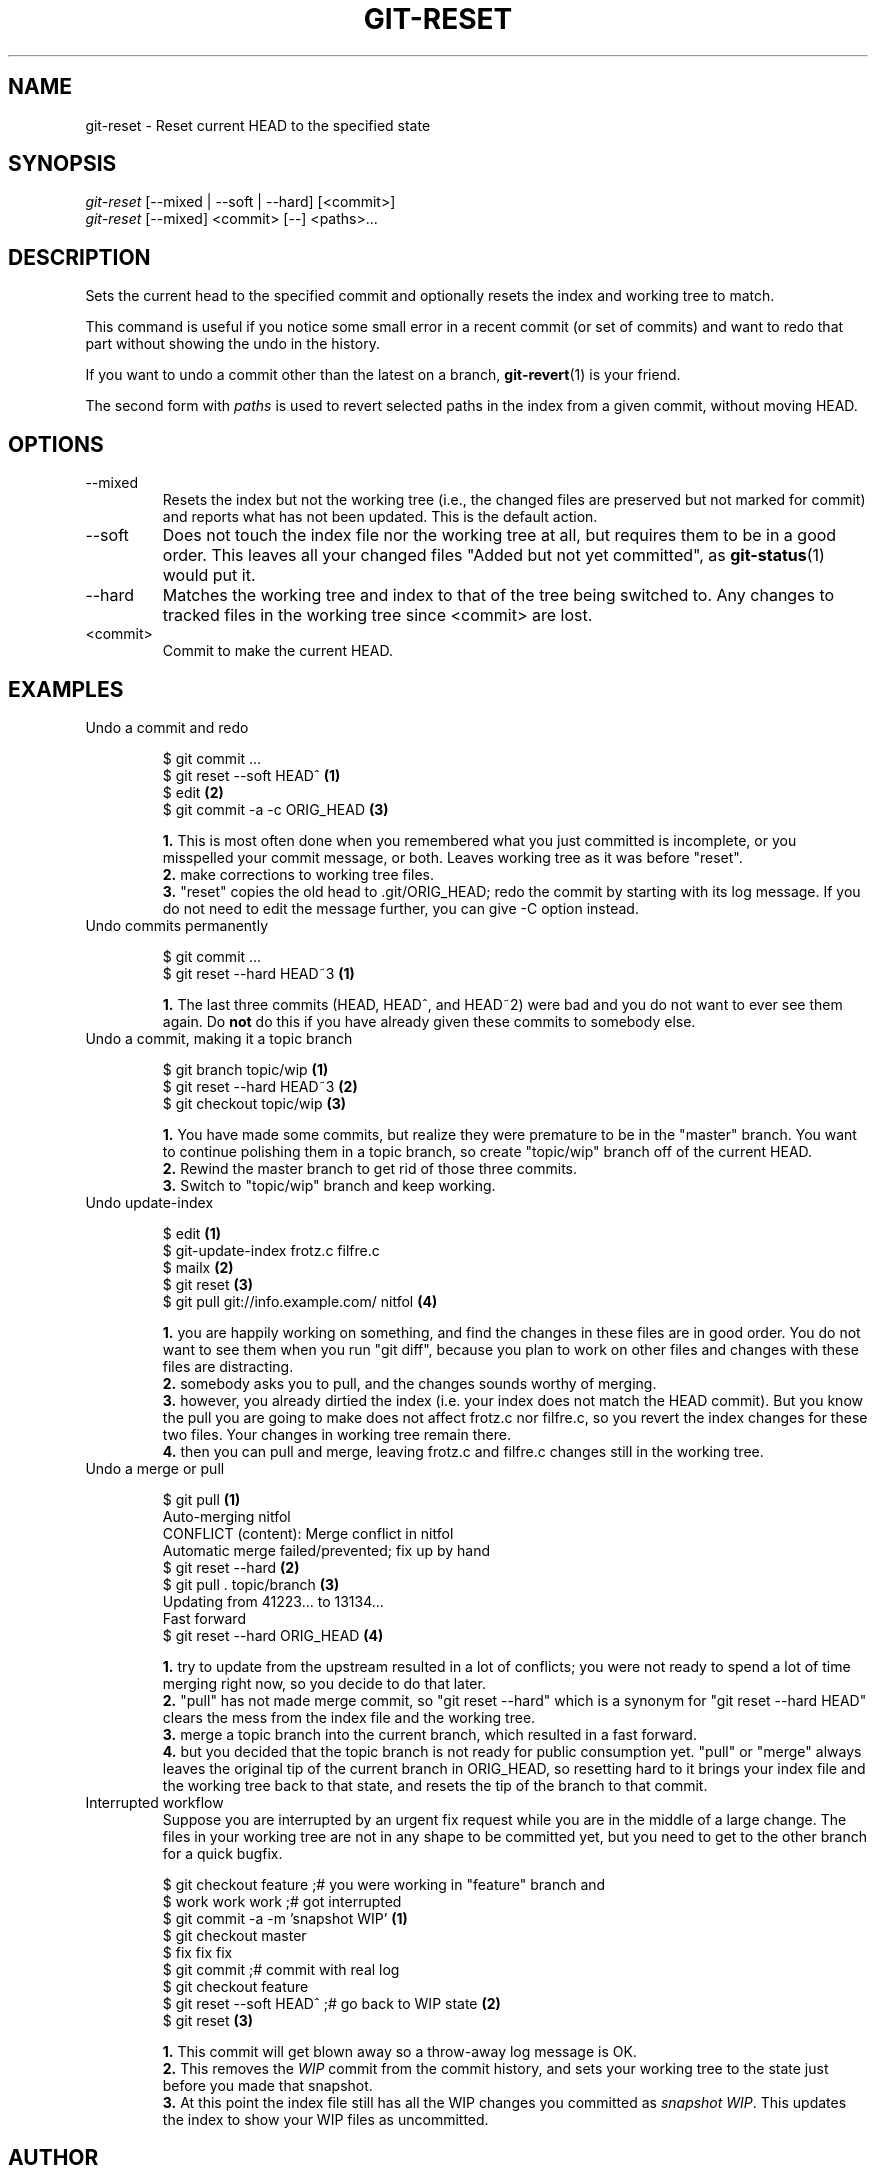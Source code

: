 .\" ** You probably do not want to edit this file directly **
.\" It was generated using the DocBook XSL Stylesheets (version 1.69.1).
.\" Instead of manually editing it, you probably should edit the DocBook XML
.\" source for it and then use the DocBook XSL Stylesheets to regenerate it.
.TH "GIT\-RESET" "1" "01/15/2007" "" ""
.\" disable hyphenation
.nh
.\" disable justification (adjust text to left margin only)
.ad l
.SH "NAME"
git\-reset \- Reset current HEAD to the specified state
.SH "SYNOPSIS"
.sp
.nf
\fIgit\-reset\fR [\-\-mixed | \-\-soft | \-\-hard] [<commit>]
\fIgit\-reset\fR [\-\-mixed] <commit> [\-\-] <paths>\&...
.fi
.SH "DESCRIPTION"
Sets the current head to the specified commit and optionally resets the index and working tree to match.

This command is useful if you notice some small error in a recent commit (or set of commits) and want to redo that part without showing the undo in the history.

If you want to undo a commit other than the latest on a branch, \fBgit\-revert\fR(1) is your friend.

The second form with \fIpaths\fR is used to revert selected paths in the index from a given commit, without moving HEAD.
.SH "OPTIONS"
.TP
\-\-mixed
Resets the index but not the working tree (i.e., the changed files are preserved but not marked for commit) and reports what has not been updated. This is the default action.
.TP
\-\-soft
Does not touch the index file nor the working tree at all, but requires them to be in a good order. This leaves all your changed files "Added but not yet committed", as \fBgit\-status\fR(1) would put it.
.TP
\-\-hard
Matches the working tree and index to that of the tree being switched to. Any changes to tracked files in the working tree since <commit> are lost.
.TP
<commit>
Commit to make the current HEAD.
.SH "EXAMPLES"
.TP
Undo a commit and redo
.sp
.nf
$ git commit ...
$ git reset \-\-soft HEAD^      \fB(1)\fR
$ edit                        \fB(2)\fR
$ git commit \-a \-c ORIG_HEAD  \fB(3)\fR
.fi
.sp
\fB1. \fRThis is most often done when you remembered what you just committed is incomplete, or you misspelled your commit message, or both. Leaves working tree as it was before "reset".
.br
\fB2. \fRmake corrections to working tree files.
.br
\fB3. \fR"reset" copies the old head to .git/ORIG_HEAD; redo the commit by starting with its log message. If you do not need to edit the message further, you can give \-C option instead.
.br
.TP
Undo commits permanently
.sp
.nf
$ git commit ...
$ git reset \-\-hard HEAD~3   \fB(1)\fR
.fi
.sp
\fB1. \fRThe last three commits (HEAD, HEAD^, and HEAD~2) were bad and you do not want to ever see them again. Do \fBnot\fR do this if you have already given these commits to somebody else.
.br
.TP
Undo a commit, making it a topic branch
.sp
.nf
$ git branch topic/wip     \fB(1)\fR
$ git reset \-\-hard HEAD~3  \fB(2)\fR
$ git checkout topic/wip   \fB(3)\fR
.fi
.sp
\fB1. \fRYou have made some commits, but realize they were premature to be in the "master" branch. You want to continue polishing them in a topic branch, so create "topic/wip" branch off of the current HEAD.
.br
\fB2. \fRRewind the master branch to get rid of those three commits.
.br
\fB3. \fRSwitch to "topic/wip" branch and keep working.
.br
.TP
Undo update\-index
.sp
.nf
$ edit                                     \fB(1)\fR
$ git\-update\-index frotz.c filfre.c
$ mailx                                    \fB(2)\fR
$ git reset                                \fB(3)\fR
$ git pull git://info.example.com/ nitfol  \fB(4)\fR
.fi
.sp
\fB1. \fRyou are happily working on something, and find the changes in these files are in good order. You do not want to see them when you run "git diff", because you plan to work on other files and changes with these files are distracting.
.br
\fB2. \fRsomebody asks you to pull, and the changes sounds worthy of merging.
.br
\fB3. \fRhowever, you already dirtied the index (i.e. your index does not match the HEAD commit). But you know the pull you are going to make does not affect frotz.c nor filfre.c, so you revert the index changes for these two files. Your changes in working tree remain there.
.br
\fB4. \fRthen you can pull and merge, leaving frotz.c and filfre.c changes still in the working tree.
.br
.TP
Undo a merge or pull
.sp
.nf
$ git pull                         \fB(1)\fR
Auto\-merging nitfol
CONFLICT (content): Merge conflict in nitfol
Automatic merge failed/prevented; fix up by hand
$ git reset \-\-hard                 \fB(2)\fR
$ git pull . topic/branch          \fB(3)\fR
Updating from 41223... to 13134...
Fast forward
$ git reset \-\-hard ORIG_HEAD       \fB(4)\fR
.fi
.sp
\fB1. \fRtry to update from the upstream resulted in a lot of conflicts; you were not ready to spend a lot of time merging right now, so you decide to do that later.
.br
\fB2. \fR"pull" has not made merge commit, so "git reset \-\-hard" which is a synonym for "git reset \-\-hard HEAD" clears the mess from the index file and the working tree.
.br
\fB3. \fRmerge a topic branch into the current branch, which resulted in a fast forward.
.br
\fB4. \fRbut you decided that the topic branch is not ready for public consumption yet. "pull" or "merge" always leaves the original tip of the current branch in ORIG_HEAD, so resetting hard to it brings your index file and the working tree back to that state, and resets the tip of the branch to that commit.
.br
.TP
Interrupted workflow
Suppose you are interrupted by an urgent fix request while you are in the middle of a large change. The files in your working tree are not in any shape to be committed yet, but you need to get to the other branch for a quick bugfix.
.sp
.nf
$ git checkout feature ;# you were working in "feature" branch and
$ work work work       ;# got interrupted
$ git commit \-a \-m 'snapshot WIP'                 \fB(1)\fR
$ git checkout master
$ fix fix fix
$ git commit ;# commit with real log
$ git checkout feature
$ git reset \-\-soft HEAD^ ;# go back to WIP state  \fB(2)\fR
$ git reset                                       \fB(3)\fR
.fi
.sp
\fB1. \fRThis commit will get blown away so a throw\-away log message is OK.
.br
\fB2. \fRThis removes the \fIWIP\fR commit from the commit history, and sets your working tree to the state just before you made that snapshot.
.br
\fB3. \fRAt this point the index file still has all the WIP changes you committed as \fIsnapshot WIP\fR. This updates the index to show your WIP files as uncommitted.
.br
.SH "AUTHOR"
Written by Junio C Hamano <junkio@cox.net> and Linus Torvalds <torvalds@osdl.org>
.SH "DOCUMENTATION"
Documentation by Junio C Hamano and the git\-list <git@vger.kernel.org>.
.SH "GIT"
Part of the \fBgit\fR(7) suite

